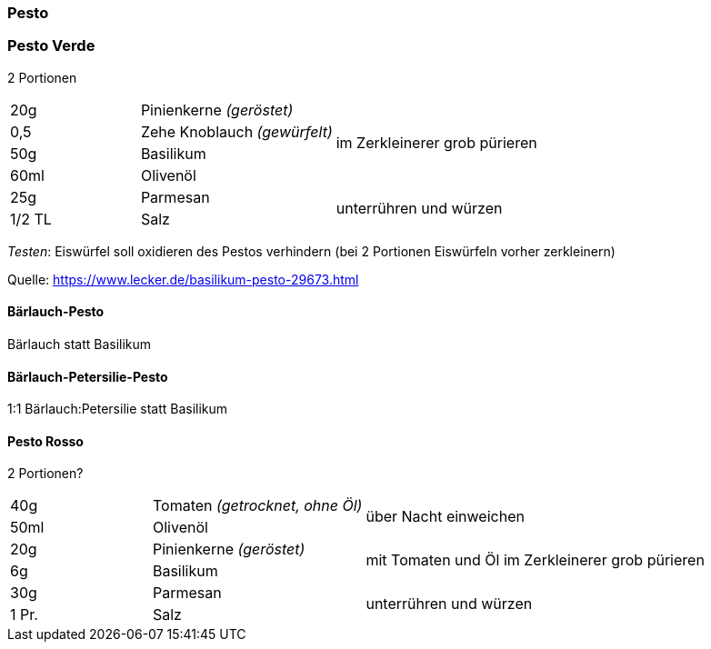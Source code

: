[id='sec.pesto']

ifdef::env-github[]
:imagesdir: ../../images
endif::[]
ifndef::env-github[]
:imagesdir: images
endif::[]

(((Pesto)))

=== Pesto

(((Pesto, Verde)))

=== Pesto Verde

2 Portionen
[width="100%",cols=">20%,30%,50%",options=""]
|===
|20g|Pinienkerne _(geröstet)_ .4+.^|im Zerkleinerer grob pürieren
|0,5 |Zehe Knoblauch _(gewürfelt)_ 
|50g |Basilikum
|60ml |Olivenöl
|25g |Parmesan .2+.^| unterrühren und würzen
|1/2 TL |Salz 
|===

_Testen_: Eiswürfel soll oxidieren des Pestos verhindern (bei 2 Portionen Eiswürfeln vorher zerkleinern)

Quelle: https://www.lecker.de/basilikum-pesto-29673.html

(((Pesto, Bärlauch-Pesto)))

==== Bärlauch-Pesto
Bärlauch statt Basilikum

(((Pesto, Bärlauch-Petersilie-Pesto)))

==== Bärlauch-Petersilie-Pesto
1:1 Bärlauch:Petersilie statt Basilikum


(((Pesto, Rosso)))

==== Pesto Rosso
2 Portionen?
[width="100%",cols=">20%,30%,50%",options=""]
|===
|40g|Tomaten _(getrocknet, ohne Öl)_ .2+|über Nacht einweichen
|50ml |Olivenöl
|20g|Pinienkerne _(geröstet)_ .2+|mit Tomaten und Öl im Zerkleinerer grob pürieren
|6g |Basilikum
|30g |Parmesan .2+| unterrühren und würzen
|1 Pr. |Salz 
|===


